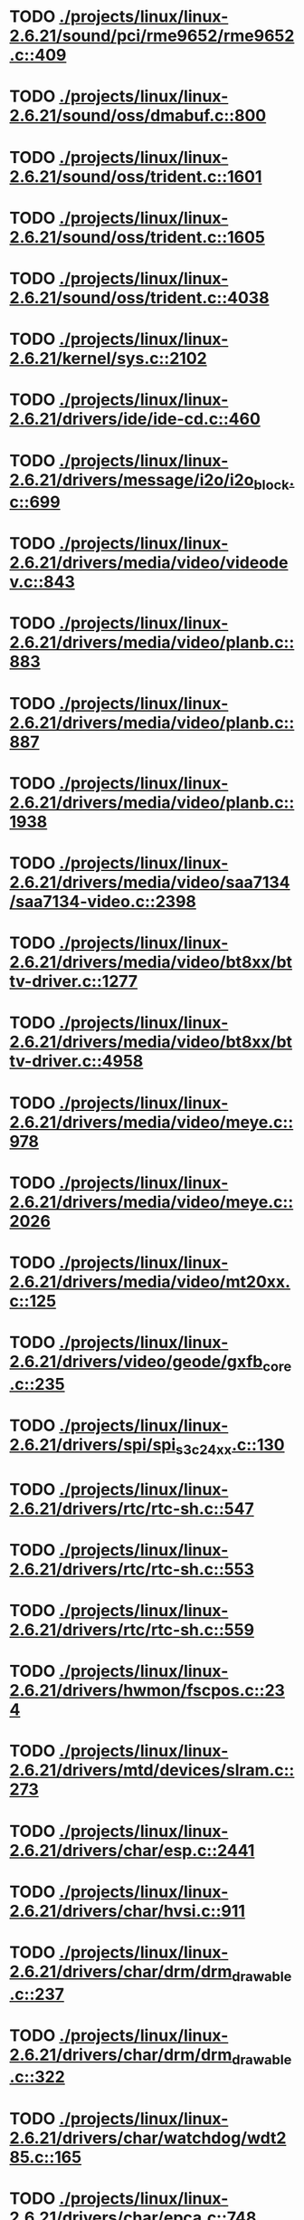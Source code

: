 * TODO [[view:./projects/linux/linux-2.6.21/sound/pci/rme9652/rme9652.c::face=ovl-face1::linb=409::colb=6::cole=12][ ./projects/linux/linux-2.6.21/sound/pci/rme9652/rme9652.c::409]]
* TODO [[view:./projects/linux/linux-2.6.21/sound/oss/dmabuf.c::face=ovl-face1::linb=800::colb=5::cole=16][ ./projects/linux/linux-2.6.21/sound/oss/dmabuf.c::800]]
* TODO [[view:./projects/linux/linux-2.6.21/sound/oss/trident.c::face=ovl-face1::linb=1601::colb=9::cole=38][ ./projects/linux/linux-2.6.21/sound/oss/trident.c::1601]]
* TODO [[view:./projects/linux/linux-2.6.21/sound/oss/trident.c::face=ovl-face1::linb=1605::colb=10::cole=44][ ./projects/linux/linux-2.6.21/sound/oss/trident.c::1605]]
* TODO [[view:./projects/linux/linux-2.6.21/sound/oss/trident.c::face=ovl-face1::linb=4038::colb=5::cole=10][ ./projects/linux/linux-2.6.21/sound/oss/trident.c::4038]]
* TODO [[view:./projects/linux/linux-2.6.21/kernel/sys.c::face=ovl-face1::linb=2102::colb=7::cole=11][ ./projects/linux/linux-2.6.21/kernel/sys.c::2102]]
* TODO [[view:./projects/linux/linux-2.6.21/drivers/ide/ide-cd.c::face=ovl-face1::linb=460::colb=7::cole=12][ ./projects/linux/linux-2.6.21/drivers/ide/ide-cd.c::460]]
* TODO [[view:./projects/linux/linux-2.6.21/drivers/message/i2o/i2o_block.c::face=ovl-face1::linb=699::colb=6::cole=9][ ./projects/linux/linux-2.6.21/drivers/message/i2o/i2o_block.c::699]]
* TODO [[view:./projects/linux/linux-2.6.21/drivers/media/video/videodev.c::face=ovl-face1::linb=843::colb=6::cole=11][ ./projects/linux/linux-2.6.21/drivers/media/video/videodev.c::843]]
* TODO [[view:./projects/linux/linux-2.6.21/drivers/media/video/planb.c::face=ovl-face1::linb=883::colb=31::cole=33][ ./projects/linux/linux-2.6.21/drivers/media/video/planb.c::883]]
* TODO [[view:./projects/linux/linux-2.6.21/drivers/media/video/planb.c::face=ovl-face1::linb=887::colb=4::cole=14][ ./projects/linux/linux-2.6.21/drivers/media/video/planb.c::887]]
* TODO [[view:./projects/linux/linux-2.6.21/drivers/media/video/planb.c::face=ovl-face1::linb=1938::colb=6::cole=16][ ./projects/linux/linux-2.6.21/drivers/media/video/planb.c::1938]]
* TODO [[view:./projects/linux/linux-2.6.21/drivers/media/video/saa7134/saa7134-video.c::face=ovl-face1::linb=2398::colb=5::cole=13][ ./projects/linux/linux-2.6.21/drivers/media/video/saa7134/saa7134-video.c::2398]]
* TODO [[view:./projects/linux/linux-2.6.21/drivers/media/video/bt8xx/bttv-driver.c::face=ovl-face1::linb=1277::colb=5::cole=9][ ./projects/linux/linux-2.6.21/drivers/media/video/bt8xx/bttv-driver.c::1277]]
* TODO [[view:./projects/linux/linux-2.6.21/drivers/media/video/bt8xx/bttv-driver.c::face=ovl-face1::linb=4958::colb=5::cole=13][ ./projects/linux/linux-2.6.21/drivers/media/video/bt8xx/bttv-driver.c::4958]]
* TODO [[view:./projects/linux/linux-2.6.21/drivers/media/video/meye.c::face=ovl-face1::linb=978::colb=31::cole=40][ ./projects/linux/linux-2.6.21/drivers/media/video/meye.c::978]]
* TODO [[view:./projects/linux/linux-2.6.21/drivers/media/video/meye.c::face=ovl-face1::linb=2026::colb=5::cole=13][ ./projects/linux/linux-2.6.21/drivers/media/video/meye.c::2026]]
* TODO [[view:./projects/linux/linux-2.6.21/drivers/media/video/mt20xx.c::face=ovl-face1::linb=125::colb=4::cole=8][ ./projects/linux/linux-2.6.21/drivers/media/video/mt20xx.c::125]]
* TODO [[view:./projects/linux/linux-2.6.21/drivers/video/geode/gxfb_core.c::face=ovl-face1::linb=235::colb=5::cole=38][ ./projects/linux/linux-2.6.21/drivers/video/geode/gxfb_core.c::235]]
* TODO [[view:./projects/linux/linux-2.6.21/drivers/spi/spi_s3c24xx.c::face=ovl-face1::linb=130::colb=5::cole=8][ ./projects/linux/linux-2.6.21/drivers/spi/spi_s3c24xx.c::130]]
* TODO [[view:./projects/linux/linux-2.6.21/drivers/rtc/rtc-sh.c::face=ovl-face1::linb=547::colb=14::cole=31][ ./projects/linux/linux-2.6.21/drivers/rtc/rtc-sh.c::547]]
* TODO [[view:./projects/linux/linux-2.6.21/drivers/rtc/rtc-sh.c::face=ovl-face1::linb=553::colb=14::cole=28][ ./projects/linux/linux-2.6.21/drivers/rtc/rtc-sh.c::553]]
* TODO [[view:./projects/linux/linux-2.6.21/drivers/rtc/rtc-sh.c::face=ovl-face1::linb=559::colb=14::cole=28][ ./projects/linux/linux-2.6.21/drivers/rtc/rtc-sh.c::559]]
* TODO [[view:./projects/linux/linux-2.6.21/drivers/hwmon/fscpos.c::face=ovl-face1::linb=234::colb=5::cole=6][ ./projects/linux/linux-2.6.21/drivers/hwmon/fscpos.c::234]]
* TODO [[view:./projects/linux/linux-2.6.21/drivers/mtd/devices/slram.c::face=ovl-face1::linb=273::colb=6::cole=14][ ./projects/linux/linux-2.6.21/drivers/mtd/devices/slram.c::273]]
* TODO [[view:./projects/linux/linux-2.6.21/drivers/char/esp.c::face=ovl-face1::linb=2441::colb=6::cole=16][ ./projects/linux/linux-2.6.21/drivers/char/esp.c::2441]]
* TODO [[view:./projects/linux/linux-2.6.21/drivers/char/hvsi.c::face=ovl-face1::linb=911::colb=12::cole=21][ ./projects/linux/linux-2.6.21/drivers/char/hvsi.c::911]]
* TODO [[view:./projects/linux/linux-2.6.21/drivers/char/drm/drm_drawable.c::face=ovl-face1::linb=237::colb=5::cole=8][ ./projects/linux/linux-2.6.21/drivers/char/drm/drm_drawable.c::237]]
* TODO [[view:./projects/linux/linux-2.6.21/drivers/char/drm/drm_drawable.c::face=ovl-face1::linb=322::colb=5::cole=8][ ./projects/linux/linux-2.6.21/drivers/char/drm/drm_drawable.c::322]]
* TODO [[view:./projects/linux/linux-2.6.21/drivers/char/watchdog/wdt285.c::face=ovl-face1::linb=165::colb=6::cole=16][ ./projects/linux/linux-2.6.21/drivers/char/watchdog/wdt285.c::165]]
* TODO [[view:./projects/linux/linux-2.6.21/drivers/char/epca.c::face=ovl-face1::linb=748::colb=6::cole=32][ ./projects/linux/linux-2.6.21/drivers/char/epca.c::748]]
* TODO [[view:./projects/linux/linux-2.6.21/drivers/char/epca.c::face=ovl-face1::linb=801::colb=6::cole=32][ ./projects/linux/linux-2.6.21/drivers/char/epca.c::801]]
* TODO [[view:./projects/linux/linux-2.6.21/drivers/char/keyboard.c::face=ovl-face1::linb=206::colb=5::cole=12][ ./projects/linux/linux-2.6.21/drivers/char/keyboard.c::206]]
* TODO [[view:./projects/linux/linux-2.6.21/drivers/char/hvc_console.c::face=ovl-face1::linb=414::colb=6::cole=15][ ./projects/linux/linux-2.6.21/drivers/char/hvc_console.c::414]]
* TODO [[view:./projects/linux/linux-2.6.21/drivers/char/dsp56k.c::face=ovl-face1::linb=399::colb=19::cole=22][ ./projects/linux/linux-2.6.21/drivers/char/dsp56k.c::399]]
* TODO [[view:./projects/linux/linux-2.6.21/drivers/char/hvcs.c::face=ovl-face1::linb=1277::colb=12::cole=29][ ./projects/linux/linux-2.6.21/drivers/char/hvcs.c::1277]]
* TODO [[view:./projects/linux/linux-2.6.21/drivers/atm/fore200e.c::face=ovl-face1::linb=1036::colb=6::cole=19][ ./projects/linux/linux-2.6.21/drivers/atm/fore200e.c::1036]]
* TODO [[view:./projects/linux/linux-2.6.21/drivers/isdn/gigaset/bas-gigaset.c::face=ovl-face1::linb=1022::colb=6::cole=17][ ./projects/linux/linux-2.6.21/drivers/isdn/gigaset/bas-gigaset.c::1022]]
* TODO [[view:./projects/linux/linux-2.6.21/drivers/isdn/hysdn/boardergo.c::face=ovl-face1::linb=296::colb=6::cole=44][ ./projects/linux/linux-2.6.21/drivers/isdn/hysdn/boardergo.c::296]]
* TODO [[view:./projects/linux/linux-2.6.21/drivers/ieee1394/dv1394.c::face=ovl-face1::linb=922::colb=31::cole=44][ ./projects/linux/linux-2.6.21/drivers/ieee1394/dv1394.c::922]]
* TODO [[view:./projects/linux/linux-2.6.21/drivers/ieee1394/video1394.c::face=ovl-face1::linb=897::colb=16::cole=24][ ./projects/linux/linux-2.6.21/drivers/ieee1394/video1394.c::897]]
* TODO [[view:./projects/linux/linux-2.6.21/drivers/ieee1394/video1394.c::face=ovl-face1::linb=963::colb=16::cole=24][ ./projects/linux/linux-2.6.21/drivers/ieee1394/video1394.c::963]]
* TODO [[view:./projects/linux/linux-2.6.21/drivers/ieee1394/video1394.c::face=ovl-face1::linb=1034::colb=7::cole=15][ ./projects/linux/linux-2.6.21/drivers/ieee1394/video1394.c::1034]]
* TODO [[view:./projects/linux/linux-2.6.21/drivers/ieee1394/video1394.c::face=ovl-face1::linb=1141::colb=7::cole=15][ ./projects/linux/linux-2.6.21/drivers/ieee1394/video1394.c::1141]]
* TODO [[view:./projects/linux/linux-2.6.21/drivers/serial/s3c2410.c::face=ovl-face1::linb=1068::colb=5::cole=14][ ./projects/linux/linux-2.6.21/drivers/serial/s3c2410.c::1068]]
* TODO [[view:./projects/linux/linux-2.6.21/drivers/mfd/sm501.c::face=ovl-face1::linb=892::colb=5::cole=12][ ./projects/linux/linux-2.6.21/drivers/mfd/sm501.c::892]]
* TODO [[view:./projects/linux/linux-2.6.21/drivers/net/wireless/hermes.c::face=ovl-face1::linb=442::colb=7::cole=14][ ./projects/linux/linux-2.6.21/drivers/net/wireless/hermes.c::442]]
* TODO [[view:./projects/linux/linux-2.6.21/drivers/net/arm/am79c961a.c::face=ovl-face1::linb=700::colb=5::cole=13][ ./projects/linux/linux-2.6.21/drivers/net/arm/am79c961a.c::700]]
* TODO [[view:./projects/linux/linux-2.6.21/drivers/net/gianfar.c::face=ovl-face1::linb=198::colb=6::cole=29][ ./projects/linux/linux-2.6.21/drivers/net/gianfar.c::198]]
* TODO [[view:./projects/linux/linux-2.6.21/drivers/net/gianfar.c::face=ovl-face1::linb=202::colb=6::cole=29][ ./projects/linux/linux-2.6.21/drivers/net/gianfar.c::202]]
* TODO [[view:./projects/linux/linux-2.6.21/drivers/net/smc91x.c::face=ovl-face1::linb=2221::colb=5::cole=14][ ./projects/linux/linux-2.6.21/drivers/net/smc91x.c::2221]]
* TODO [[view:./projects/linux/linux-2.6.21/drivers/telephony/ixj.c::face=ovl-face1::linb=6596::colb=5::cole=8][ ./projects/linux/linux-2.6.21/drivers/telephony/ixj.c::6596]]
* TODO [[view:./projects/linux/linux-2.6.21/drivers/telephony/ixj.c::face=ovl-face1::linb=6631::colb=5::cole=8][ ./projects/linux/linux-2.6.21/drivers/telephony/ixj.c::6631]]
* TODO [[view:./projects/linux/linux-2.6.21/drivers/telephony/ixj.c::face=ovl-face1::linb=6643::colb=5::cole=8][ ./projects/linux/linux-2.6.21/drivers/telephony/ixj.c::6643]]
* TODO [[view:./projects/linux/linux-2.6.21/drivers/usb/misc/usbtest.c::face=ovl-face1::linb=214::colb=5::cole=10][ ./projects/linux/linux-2.6.21/drivers/usb/misc/usbtest.c::214]]
* TODO [[view:./projects/linux/linux-2.6.21/drivers/usb/misc/usbtest.c::face=ovl-face1::linb=1557::colb=31::cole=44][ ./projects/linux/linux-2.6.21/drivers/usb/misc/usbtest.c::1557]]
* TODO [[view:./projects/linux/linux-2.6.21/drivers/usb/host/ehci-dbg.c::face=ovl-face1::linb=417::colb=6::cole=10][ ./projects/linux/linux-2.6.21/drivers/usb/host/ehci-dbg.c::417]]
* TODO [[view:./projects/linux/linux-2.6.21/drivers/usb/host/ehci-dbg.c::face=ovl-face1::linb=428::colb=5::cole=9][ ./projects/linux/linux-2.6.21/drivers/usb/host/ehci-dbg.c::428]]
* TODO [[view:./projects/linux/linux-2.6.21/drivers/usb/host/ehci-dbg.c::face=ovl-face1::linb=417::colb=6::cole=10][ ./projects/linux/linux-2.6.21/drivers/usb/host/ehci-dbg.c::417]]
* TODO [[view:./projects/linux/linux-2.6.21/drivers/usb/host/ehci-dbg.c::face=ovl-face1::linb=428::colb=5::cole=9][ ./projects/linux/linux-2.6.21/drivers/usb/host/ehci-dbg.c::428]]
* TODO [[view:./projects/linux/linux-2.6.21/drivers/usb/input/hiddev.c::face=ovl-face1::linb=409::colb=6::cole=9][ ./projects/linux/linux-2.6.21/drivers/usb/input/hiddev.c::409]]
* TODO [[view:./projects/linux/linux-2.6.21/drivers/usb/serial/mos7840.c::face=ovl-face1::linb=1715::colb=5::cole=11][ ./projects/linux/linux-2.6.21/drivers/usb/serial/mos7840.c::1715]]
* TODO [[view:./projects/linux/linux-2.6.21/drivers/macintosh/windfarm_smu_sat.c::face=ovl-face1::linb=111::colb=5::cole=8][ ./projects/linux/linux-2.6.21/drivers/macintosh/windfarm_smu_sat.c::111]]
* TODO [[view:./projects/linux/linux-2.6.21/fs/ecryptfs/inode.c::face=ovl-face1::linb=304::colb=5::cole=20][ ./projects/linux/linux-2.6.21/fs/ecryptfs/inode.c::304]]
* TODO [[view:./projects/linux/linux-2.6.21/fs/ecryptfs/inode.c::face=ovl-face1::linb=486::colb=5::cole=19][ ./projects/linux/linux-2.6.21/fs/ecryptfs/inode.c::486]]
* TODO [[view:./projects/linux/linux-2.6.21/net/wanrouter/wanmain.c::face=ovl-face1::linb=457::colb=34::cole=49][ ./projects/linux/linux-2.6.21/net/wanrouter/wanmain.c::457]]
* TODO [[view:./projects/linux/linux-2.6.21/net/ipv6/netfilter/nf_conntrack_proto_icmpv6.c::face=ovl-face1::linb=178::colb=6::cole=15][ ./projects/linux/linux-2.6.21/net/ipv6/netfilter/nf_conntrack_proto_icmpv6.c::178]]
* TODO [[view:./projects/linux/linux-2.6.21/net/ipv6/netfilter/nf_conntrack_l3proto_ipv6.c::face=ovl-face1::linb=198::colb=5::cole=12][ ./projects/linux/linux-2.6.21/net/ipv6/netfilter/nf_conntrack_l3proto_ipv6.c::198]]
* TODO [[view:./projects/linux/linux-2.6.21/net/sched/act_pedit.c::face=ovl-face1::linb=166::colb=7::cole=15][ ./projects/linux/linux-2.6.21/net/sched/act_pedit.c::166]]
* TODO [[view:./projects/linux/linux-2.6.21/net/sched/sch_htb.c::face=ovl-face1::linb=947::colb=6::cole=46][ ./projects/linux/linux-2.6.21/net/sched/sch_htb.c::947]]
* TODO [[view:./projects/linux/linux-2.6.21/net/decnet/dn_table.c::face=ovl-face1::linb=250::colb=21::cole=45][ ./projects/linux/linux-2.6.21/net/decnet/dn_table.c::250]]
* TODO [[view:./projects/linux/linux-2.6.21/net/decnet/dn_fib.c::face=ovl-face1::linb=165::colb=6::cole=30][ ./projects/linux/linux-2.6.21/net/decnet/dn_fib.c::165]]
* TODO [[view:./projects/linux/linux-2.6.21/net/decnet/dn_fib.c::face=ovl-face1::linb=181::colb=21::cole=45][ ./projects/linux/linux-2.6.21/net/decnet/dn_fib.c::181]]
* TODO [[view:./projects/linux/linux-2.6.21/net/irda/ircomm/ircomm_tty.c::face=ovl-face1::linb=374::colb=6::cole=10][ ./projects/linux/linux-2.6.21/net/irda/ircomm/ircomm_tty.c::374]]
* TODO [[view:./projects/linux/linux-2.6.21/arch/powerpc/kernel/udbg_16550.c::face=ovl-face1::linb=145::colb=5::cole=10][ ./projects/linux/linux-2.6.21/arch/powerpc/kernel/udbg_16550.c::145]]
* TODO [[view:./projects/linux/linux-2.6.21/arch/s390/appldata/appldata_base.c::face=ovl-face1::linb=451::colb=3::cole=12][ ./projects/linux/linux-2.6.21/arch/s390/appldata/appldata_base.c::451]]
* TODO [[view:./projects/linux/linux-2.6.21/arch/mips/kernel/irixelf.c::face=ovl-face1::linb=588::colb=5::cole=6][ ./projects/linux/linux-2.6.21/arch/mips/kernel/irixelf.c::588]]
* TODO [[view:./projects/linux/linux-2.6.21/arch/mips/vr41xx/common/irq.c::face=ovl-face1::linb=83::colb=6::cole=9][ ./projects/linux/linux-2.6.21/arch/mips/vr41xx/common/irq.c::83]]
* TODO [[view:./projects/linux/linux-2.6.21/arch/cris/arch-v10/kernel/dma.c::face=ovl-face1::linb=28::colb=6::cole=11][ ./projects/linux/linux-2.6.21/arch/cris/arch-v10/kernel/dma.c::28]]
* TODO [[view:./projects/linux/linux-2.6.21/arch/cris/arch-v10/kernel/dma.c::face=ovl-face1::linb=217::colb=6::cole=11][ ./projects/linux/linux-2.6.21/arch/cris/arch-v10/kernel/dma.c::217]]
* TODO [[view:./projects/linux/linux-2.6.21/arch/h8300/platform/h8s/ints.c::face=ovl-face1::linb=157::colb=5::cole=8][ ./projects/linux/linux-2.6.21/arch/h8300/platform/h8s/ints.c::157]]
* TODO [[view:./projects/linux/linux-2.6.21/arch/h8300/kernel/ints.c::face=ovl-face1::linb=136::colb=5::cole=8][ ./projects/linux/linux-2.6.21/arch/h8300/kernel/ints.c::136]]
* TODO [[view:./projects/linux/linux-2.6.21/arch/m32r/kernel/ptrace.c::face=ovl-face1::linb=80::colb=19::cole=22][ ./projects/linux/linux-2.6.21/arch/m32r/kernel/ptrace.c::80]]
* TODO [[view:./projects/linux/linux-2.6.21/arch/m32r/kernel/ptrace.c::face=ovl-face1::linb=142::colb=18::cole=21][ ./projects/linux/linux-2.6.21/arch/m32r/kernel/ptrace.c::142]]
* TODO [[view:./projects/linux/linux-2.6.21/arch/m68knommu/platform/5307/ints.c::face=ovl-face1::linb=108::colb=5::cole=8][ ./projects/linux/linux-2.6.21/arch/m68knommu/platform/5307/ints.c::108]]
